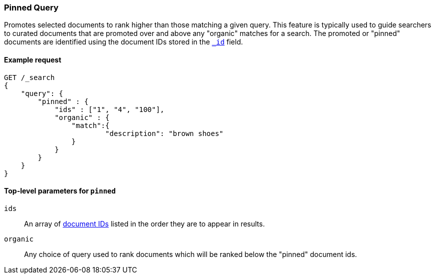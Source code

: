[role="xpack"]
[testenv="basic"]
[[query-dsl-pinned-query]]
=== Pinned Query
Promotes selected documents to rank higher than those matching a given query.
This feature is typically used to guide searchers to curated documents that are
promoted over and above any "organic" matches for a search.  
The promoted or "pinned" documents are identified using the document IDs stored in
the <<mapping-id-field,`_id`>> field.

==== Example request

[source,js]
--------------------------------------------------
GET /_search
{
    "query": {
        "pinned" : {
            "ids" : ["1", "4", "100"],
            "organic" : {
            	"match":{
            		"description": "brown shoes"
            	}
            }
        }
    }
}    
--------------------------------------------------
// CONSOLE

[[pinned-query-top-level-parameters]]
==== Top-level parameters for `pinned`

`ids`::
An array of <<mapping-id-field, document IDs>> listed in the order they are to appear in results.
`organic`::
Any choice of query used to rank documents which will be ranked below the "pinned" document ids.
